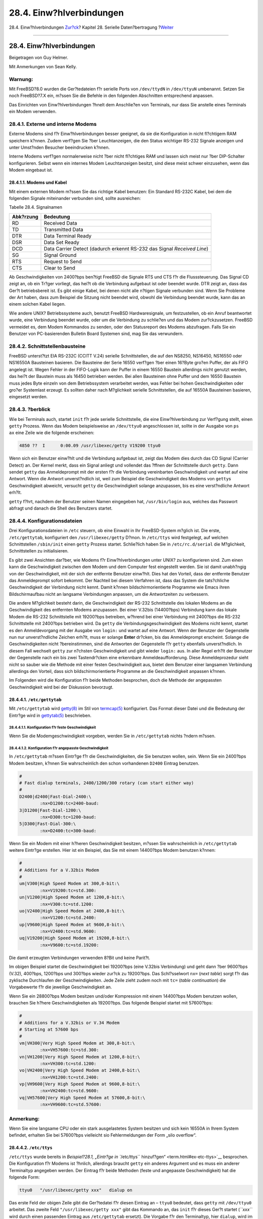 =========================
28.4. Einw?hlverbindungen
=========================

.. raw:: html

   <div class="navheader">

28.4. Einw?hlverbindungen
`Zur?ck <term.html>`__?
Kapitel 28. Serielle Daten?bertragung
?\ `Weiter <dialout.html>`__

--------------

.. raw:: html

   </div>

.. raw:: html

   <div class="sect1">

.. raw:: html

   <div class="titlepage" xmlns="">

.. raw:: html

   <div>

.. raw:: html

   <div>

28.4. Einw?hlverbindungen
-------------------------

.. raw:: html

   </div>

.. raw:: html

   <div>

Beigetragen von Guy Helmer.

.. raw:: html

   </div>

.. raw:: html

   <div>

Mit Anmerkungen von Sean Kelly.

.. raw:: html

   </div>

.. raw:: html

   </div>

.. raw:: html

   </div>

.. raw:: html

   <div class="warning" xmlns="">

Warnung:
~~~~~~~~

Mit FreeBSD?8.0 wurden die Ger?tedateien f?r serielle Ports von
``/dev/ttydN`` in ``/dev/ttyuN`` umbenannt. Setzen Sie noch FreeBSD?7.X
ein, m?ssen Sie die Befehle in den folgenden Abschnitten entsprechend
anpassen.

.. raw:: html

   </div>

Das Einrichten von Einw?hlverbindungen ?hnelt dem Anschlie?en von
Terminals, nur dass Sie anstelle eines Terminals ein Modem verwenden.

.. raw:: html

   <div class="sect2">

.. raw:: html

   <div class="titlepage" xmlns="">

.. raw:: html

   <div>

.. raw:: html

   <div>

28.4.1. Externe und interne Modems
~~~~~~~~~~~~~~~~~~~~~~~~~~~~~~~~~~

.. raw:: html

   </div>

.. raw:: html

   </div>

.. raw:: html

   </div>

Externe Modems sind f?r Einw?hlverbindungen besser geeignet, da sie die
Konfiguration in nicht fl?chtigem RAM speichern k?nnen. Zudem verf?gen
Sie ?ber Leuchtanzeigen, die den Status wichtiger RS-232 Signale
anzeigen und unter Umst?nden Besucher beeindrucken k?nnen.

Interne Modems verf?gen normalerweise nicht ?ber nicht fl?chtiges RAM
und lassen sich meist nur ?ber DIP-Schalter konfigurieren. Selbst wenn
ein internes Modem Leuchtanzeigen besitzt, sind diese meist schwer
einzusehen, wenn das Modem eingebaut ist.

.. raw:: html

   <div class="sect3">

.. raw:: html

   <div class="titlepage" xmlns="">

.. raw:: html

   <div>

.. raw:: html

   <div>

28.4.1.1. Modems und Kabel
^^^^^^^^^^^^^^^^^^^^^^^^^^

.. raw:: html

   </div>

.. raw:: html

   </div>

.. raw:: html

   </div>

Mit einem externen Modem m?ssen Sie das richtige Kabel benutzen: Ein
Standard RS-232C Kabel, bei dem die folgenden Signale miteinander
verbunden sind, sollte ausreichen:

.. raw:: html

   <div class="table">

.. raw:: html

   <div class="table-title">

Tabelle 28.4. Signalnamen

.. raw:: html

   </div>

.. raw:: html

   <div class="table-contents">

+-------------+---------------------------------------------------------------------------+
| Abk?rzung   | Bedeutung                                                                 |
+=============+===========================================================================+
| RD          | Received Data                                                             |
+-------------+---------------------------------------------------------------------------+
| TD          | Transmitted Data                                                          |
+-------------+---------------------------------------------------------------------------+
| DTR         | Data Terminal Ready                                                       |
+-------------+---------------------------------------------------------------------------+
| DSR         | Data Set Ready                                                            |
+-------------+---------------------------------------------------------------------------+
| DCD         | Data Carrier Detect (dadurch erkennt RS-232 das Signal *Received Line*)   |
+-------------+---------------------------------------------------------------------------+
| SG          | Signal Ground                                                             |
+-------------+---------------------------------------------------------------------------+
| RTS         | Request to Send                                                           |
+-------------+---------------------------------------------------------------------------+
| CTS         | Clear to Send                                                             |
+-------------+---------------------------------------------------------------------------+

.. raw:: html

   </div>

.. raw:: html

   </div>

Ab Geschwindigkeiten von 2400?bps ben?tigt FreeBSD die Signale RTS und
CTS f?r die Flusssteuerung. Das Signal CD zeigt an, ob ein Tr?ger
vorliegt, das hei?t ob die Verbindung aufgebaut ist oder beendet wurde.
DTR zeigt an, dass das Ger?t betriebsbereit ist. Es gibt einige Kabel,
bei denen nicht alle n?tigen Signale verbunden sind. Wenn Sie Probleme
der Art haben, dass zum Beispiel die Sitzung nicht beendet wird, obwohl
die Verbindung beendet wurde, kann das an einem solchen Kabel liegen.

Wie andere UNIX? Betriebssysteme auch, benutzt FreeBSD Hardwaresignale,
um festzustellen, ob ein Anruf beantwortet wurde, eine Verbindung
beendet wurde, oder um die Verbindung zu schlie?en und das Modem
zur?ckzusetzen. FreeBSD vermeidet es, dem Modem Kommandos zu senden,
oder den Statusreport des Modems abzufragen. Falls Sie ein Benutzer von
PC-basierenden Bulletin Board Systemen sind, mag Sie das verwundern.

.. raw:: html

   </div>

.. raw:: html

   </div>

.. raw:: html

   <div class="sect2">

.. raw:: html

   <div class="titlepage" xmlns="">

.. raw:: html

   <div>

.. raw:: html

   <div>

28.4.2. Schnittstellenbausteine
~~~~~~~~~~~~~~~~~~~~~~~~~~~~~~~

.. raw:: html

   </div>

.. raw:: html

   </div>

.. raw:: html

   </div>

FreeBSD unterst?tzt EIA RS-232C (CCITT V.24) serielle Schnittstellen,
die auf den NS8250, NS16450, NS16550 oder NS16550A Bausteinen basieren.
Die Bausteine der Serie 16550 verf?gen ?ber einen 16?Byte gro?en Puffer,
der als FIFO angelegt ist. Wegen Fehler in der FIFO-Logik kann der
Puffer in einem 16550 Baustein allerdings nicht genutzt werden, das
hei?t der Baustein muss als 16450 betrieben werden. Bei allen Bausteinen
ohne Puffer und dem 16550 Baustein muss jedes Byte einzeln von dem
Betriebssystem verarbeitet werden, was Fehler bei hohen
Geschwindigkeiten oder gro?er Systemlast erzeugt. Es sollten daher nach
M?glichkeit serielle Schnittstellen, die auf 16550A Bausteinen basieren,
eingesetzt werden.

.. raw:: html

   </div>

.. raw:: html

   <div class="sect2">

.. raw:: html

   <div class="titlepage" xmlns="">

.. raw:: html

   <div>

.. raw:: html

   <div>

28.4.3. ?berblick
~~~~~~~~~~~~~~~~~

.. raw:: html

   </div>

.. raw:: html

   </div>

.. raw:: html

   </div>

Wie bei Terminals auch, startet ``init`` f?r jede serielle
Schnittstelle, die eine Einw?hlverbindung zur Verf?gung stellt, einen
``getty`` Prozess. Wenn das Modem beispielsweise an ``/dev/ttyu0``
angeschlossen ist, sollte in der Ausgabe von ``ps       ax`` eine Zeile
wie die folgende erscheinen:

.. code:: screen

     4850 ??  I      0:00.09 /usr/libexec/getty V19200 ttyu0

Wenn sich ein Benutzer einw?hlt und die Verbindung aufgebaut ist, zeigt
das Modem dies durch das CD Signal (Carrier Detect) an. Der Kernel
merkt, dass ein Signal anliegt und vollendet das ?ffnen der
Schnittstelle durch ``getty``. Dann sendet ``getty`` das Anmeldeprompt
mit der ersten f?r die Verbindung vereinbarten Geschwindigkeit und
wartet auf eine Antwort. Wenn die Antwort unverst?ndlich ist, weil zum
Beispiel die Geschwindigkeit des Modems von ``getty``\ s Geschwindigkeit
abweicht, versucht ``getty`` die Geschwindigkeit solange anzupassen, bis
es eine verst?ndliche Antwort erh?lt.

``getty`` f?hrt, nachdem der Benutzer seinen Namen eingegeben hat,
``/usr/bin/login`` aus, welches das Passwort abfragt und danach die
Shell des Benutzers startet.

.. raw:: html

   </div>

.. raw:: html

   <div class="sect2">

.. raw:: html

   <div class="titlepage" xmlns="">

.. raw:: html

   <div>

.. raw:: html

   <div>

28.4.4. Konfigurationsdateien
~~~~~~~~~~~~~~~~~~~~~~~~~~~~~

.. raw:: html

   </div>

.. raw:: html

   </div>

.. raw:: html

   </div>

Drei Konfigurationsdateien in ``/etc`` steuern, ob eine Einwahl in Ihr
FreeBSD-System m?glich ist. Die erste, ``/etc/gettytab``, konfiguriert
den ``/usr/libexec/getty`` D?mon. In ``/etc/ttys`` wird festgelegt, auf
welchen Schnittstellen ``/sbin/init`` einen ``getty`` Prozess startet.
Schlie?lich haben Sie in ``/etc/rc.d/serial`` die M?glichkeit,
Schnittstellen zu initialisieren.

Es gibt zwei Ansichten dar?ber, wie Modems f?r Einw?hlverbindungen unter
UNIX? zu konfigurieren sind. Zum einen kann die Geschwindigkeit zwischen
dem Modem und dem Computer fest eingestellt werden. Sie ist damit
unabh?ngig von der Geschwindigkeit, mit der sich der entfernte Benutzer
einw?hlt. Dies hat den Vorteil, dass der entfernte Benutzer das
Anmeldeprompt sofort bekommt. Der Nachteil bei diesem Verfahren ist,
dass das System die tats?chliche Geschwindigkeit der Verbindung nicht
kennt. Damit k?nnen bildschirmorientierte Programme wie Emacs ihren
Bildschirmaufbau nicht an langsame Verbindungen anpassen, um die
Antwortzeiten zu verbessern.

Die andere M?glichkeit besteht darin, die Geschwindigkeit der RS-232
Schnittstelle des lokalen Modems an die Geschwindigkeit des entfernten
Modems anzupassen. Bei einer V.32bis (14400?bps) Verbindung kann das
lokale Modem die RS-232 Schnittstelle mit 19200?bps betreiben, w?hrend
bei einer Verbindung mit 2400?bps die RS-232 Schnittstelle mit 2400?bps
betrieben wird. Da ``getty`` die Verbindungsgeschwindigkeit des Modems
nicht kennt, startet es den Anmeldevorgang mit der Ausgabe von
``login:`` und wartet auf eine Antwort. Wenn der Benutzer der
Gegenstelle nun nur unverst?ndliche Zeichen erh?lt, muss er solange
**Enter** dr?cken, bis das Anmeldeprompt erscheint. Solange die
Geschwindigkeiten nicht ?bereinstimmen, sind die Antworten der
Gegenstelle f?r ``getty`` ebenfalls unverst?ndlich. In diesem Fall
wechselt ``getty`` zur n?chsten Geschwindigkeit und gibt wieder
``login:`` aus. In aller Regel erh?lt der Benutzer der Gegenstelle nach
ein bis zwei Tastendr?cken eine erkennbare Anmeldeaufforderung. Diese
Anmeldeprozedur sieht nicht so sauber wie die Methode mit einer festen
Geschwindigkeit aus, bietet dem Benutzer einer langsamen Verbindung
allerdings den Vorteil, dass sich bildschirmorientierte Programme an die
Geschwindigkeit anpassen k?nnen.

Im Folgenden wird die Konfiguration f?r beide Methoden besprochen, doch
die Methode der angepassten Geschwindigkeit wird bei der Diskussion
bevorzugt.

.. raw:: html

   <div class="sect3">

.. raw:: html

   <div class="titlepage" xmlns="">

.. raw:: html

   <div>

.. raw:: html

   <div>

28.4.4.1. ``/etc/gettytab``
^^^^^^^^^^^^^^^^^^^^^^^^^^^

.. raw:: html

   </div>

.. raw:: html

   </div>

.. raw:: html

   </div>

Mit ``/etc/gettytab`` wird
`getty(8) <http://www.FreeBSD.org/cgi/man.cgi?query=getty&sektion=8>`__
im Stil von
`termcap(5) <http://www.FreeBSD.org/cgi/man.cgi?query=termcap&sektion=5>`__
konfiguriert. Das Format dieser Datei und die Bedeutung der Eintr?ge
wird in
`gettytab(5) <http://www.FreeBSD.org/cgi/man.cgi?query=gettytab&sektion=5>`__
beschrieben.

.. raw:: html

   <div class="sect4">

.. raw:: html

   <div class="titlepage" xmlns="">

.. raw:: html

   <div>

.. raw:: html

   <div>

28.4.4.1.1. Konfiguration f?r feste Geschwindigkeit
'''''''''''''''''''''''''''''''''''''''''''''''''''

.. raw:: html

   </div>

.. raw:: html

   </div>

.. raw:: html

   </div>

Wenn Sie die Modemgeschwindigkeit vorgeben, werden Sie in
``/etc/gettytab`` nichts ?ndern m?ssen.

.. raw:: html

   </div>

.. raw:: html

   <div class="sect4">

.. raw:: html

   <div class="titlepage" xmlns="">

.. raw:: html

   <div>

.. raw:: html

   <div>

28.4.4.1.2. Konfiguration f?r angepasste Geschwindigkeit
''''''''''''''''''''''''''''''''''''''''''''''''''''''''

.. raw:: html

   </div>

.. raw:: html

   </div>

.. raw:: html

   </div>

In ``/etc/gettytab`` m?ssen Eintr?ge f?r die Geschwindigkeiten, die Sie
benutzen wollen, sein. Wenn Sie ein 2400?bps Modem besitzen, k?nnen Sie
wahrscheinlich den schon vorhandenen ``D2400`` Eintrag benutzen.

.. code:: programlisting

    #
    # Fast dialup terminals, 2400/1200/300 rotary (can start either way)
    #
    D2400|d2400|Fast-Dial-2400:\
            :nx=D1200:tc=2400-baud:
    3|D1200|Fast-Dial-1200:\
            :nx=D300:tc=1200-baud:
    5|D300|Fast-Dial-300:\
            :nx=D2400:tc=300-baud:

Wenn Sie ein Modem mit einer h?heren Geschwindigkeit besitzen, m?ssen
Sie wahrscheinlich in ``/etc/gettytab`` weitere Eintr?ge erstellen. Hier
ist ein Beispiel, das Sie mit einem 14400?bps Modem benutzen k?nnen:

.. code:: programlisting

    #
    # Additions for a V.32bis Modem
    #
    um|V300|High Speed Modem at 300,8-bit:\
            :nx=V19200:tc=std.300:
    un|V1200|High Speed Modem at 1200,8-bit:\
            :nx=V300:tc=std.1200:
    uo|V2400|High Speed Modem at 2400,8-bit:\
            :nx=V1200:tc=std.2400:
    up|V9600|High Speed Modem at 9600,8-bit:\
            :nx=V2400:tc=std.9600:
    uq|V19200|High Speed Modem at 19200,8-bit:\
            :nx=V9600:tc=std.19200:

Die damit erzeugten Verbindungen verwenden 8?Bit und keine Parit?t.

Im obigen Beispiel startet die Geschwindigkeit bei 19200?bps (eine
V.32bis Verbindung) und geht dann ?ber 9600?bps (V.32), 400?bps,
1200?bps und 300?bps wieder zur?ck zu 19200?bps. Das Schl?sselwort
``nx=`` (*next table*) sorgt f?r das zyklische Durchlaufen der
Geschwindigkeiten. Jede Zeile zieht zudem noch mit ``tc=`` (*table
continuation*) die Vorgabewerte f?r die jeweilige Geschwindigkeit an.

Wenn Sie ein 28800?bps Modem besitzen und/oder Kompression mit einem
14400?bps Modem benutzen wollen, brauchen Sie h?here Geschwindigkeiten
als 19200?bps. Das folgende Beispiel startet mit 57600?bps:

.. code:: programlisting

    #
    # Additions for a V.32bis or V.34 Modem
    # Starting at 57600 bps
    #
    vm|VH300|Very High Speed Modem at 300,8-bit:\
            :nx=VH57600:tc=std.300:
    vn|VH1200|Very High Speed Modem at 1200,8-bit:\
            :nx=VH300:tc=std.1200:
    vo|VH2400|Very High Speed Modem at 2400,8-bit:\
            :nx=VH1200:tc=std.2400:
    vp|VH9600|Very High Speed Modem at 9600,8-bit:\
            :nx=VH2400:tc=std.9600:
    vq|VH57600|Very High Speed Modem at 57600,8-bit:\
            :nx=VH9600:tc=std.57600:

.. raw:: html

   <div class="note" xmlns="">

Anmerkung:
~~~~~~~~~~

Wenn Sie eine langsame CPU oder ein stark ausgelastetes System besitzen
und sich kein 16550A in Ihrem System befindet, erhalten Sie bei
57600?bps vielleicht sio Fehlermeldungen der Form „silo overflow“.

.. raw:: html

   </div>

.. raw:: html

   </div>

.. raw:: html

   </div>

.. raw:: html

   <div class="sect3">

.. raw:: html

   <div class="titlepage" xmlns="">

.. raw:: html

   <div>

.. raw:: html

   <div>

28.4.4.2. ``/etc/ttys``
^^^^^^^^^^^^^^^^^^^^^^^

.. raw:: html

   </div>

.. raw:: html

   </div>

.. raw:: html

   </div>

``/etc/ttys`` wurde bereits in `Beispiel?28.1, „Eintr?ge in
``/etc/ttys`` hinzuf?gen“ <term.html#ex-etc-ttys>`__ besprochen. Die
Konfiguration f?r Modems ist ?hnlich, allerdings braucht ``getty`` ein
anderes Argument und es muss ein anderer Terminaltyp angegeben werden.
Der Eintrag f?r beide Methoden (feste und angepasste Geschwindigkeit)
hat die folgende Form:

.. code:: programlisting

    ttyu0   "/usr/libexec/getty xxx"   dialup on

Das erste Feld der obigen Zeile gibt die Ger?tedatei f?r diesen Eintrag
an – ``ttyu0`` bedeutet, dass ``getty`` mit ``/dev/ttyu0`` arbeitet. Das
zweite Feld ``"/usr/libexec/getty xxx"`` gibt das Kommando an, das
``init`` f?r dieses Ger?t startet (*``xxx``* wird durch einen passenden
Eintrag aus ``/etc/gettytab`` ersetzt). Die Vorgabe f?r den Terminaltyp,
hier ``dialup``, wird im dritten Feld angegeben. Das vierte Feld,
``on``, zeigt ``init`` an, dass die Schnittstelle aktiviert ist. Im
f?nften Feld k?nnte noch ``secure`` angegeben werden, um Anmeldungen von
``root`` zu erlauben, doch sollte das wirklich nur f?r physikalisch
sichere Terminals, wie die Systemkonsole, aktiviert werden.

Die Vorgabe f?r den Terminaltyp, ``dialup`` im obigen Beispiel, h?ngt
von lokalen Gegebenheiten ab. Traditionell wird ``dialup`` f?r
Einw?hlverbindungen verwendet, so dass die Benutzer in ihren
Anmeldeskripten den Terminaltyp auf ihren Terminal abstimmen k?nnen,
wenn der Typ auf ``dialup`` gesetzt ist. Wenn Sie aber beispielsweise
nur VT102 Terminals oder Emulatoren einsetzen, k?nnen Sie den
Terminaltyp hier auch fest auf ``vt102`` setzen.

Nachdem Sie ``/etc/ttys`` ge?ndert haben, m?ssen Sie ``init`` ein HUP
Signal schicken, damit es die Datei wieder einliest. Sie k?nnen dazu das
folgende Kommando verwenden:

.. code:: screen

    # kill -HUP 1

Wenn Sie das System zum ersten Mal konfigurieren, sollten Sie dieses
Kommando erst ausf?hren, wenn Sie Ihr Modem richtig konfiguriert und
angeschlossen haben.

.. raw:: html

   <div class="sect4">

.. raw:: html

   <div class="titlepage" xmlns="">

.. raw:: html

   <div>

.. raw:: html

   <div>

28.4.4.2.1. Konfiguration f?r feste Geschwindigkeit
'''''''''''''''''''''''''''''''''''''''''''''''''''

.. raw:: html

   </div>

.. raw:: html

   </div>

.. raw:: html

   </div>

Das Argument von ``getty`` muss in diesem Fall eine feste
Geschwindigkeit vorgeben. Der Eintrag f?r ein Modem, das fest auf
19200?bps eingestellt ist, k?nnte wie folgt aussehen:

.. code:: programlisting

    ttyu0   "/usr/libexec/getty std.19200"   dialup on

Wenn Ihr Modem auf eine andere Geschwindigkeit eingestellt ist, setzen
Sie anstelle von ``std.19200`` einen passenden Eintrag der Form
``std.speed`` ein. Stellen Sie sicher, dass dies auch ein g?ltiger
Verbindungstyp aus ``/etc/gettytab`` ist.

.. raw:: html

   </div>

.. raw:: html

   <div class="sect4">

.. raw:: html

   <div class="titlepage" xmlns="">

.. raw:: html

   <div>

.. raw:: html

   <div>

28.4.4.2.2. Konfiguration f?r angepasste Geschwindigkeit
''''''''''''''''''''''''''''''''''''''''''''''''''''''''

.. raw:: html

   </div>

.. raw:: html

   </div>

.. raw:: html

   </div>

Das Argument von ``getty`` muss hier auf einen der Eintr?ge aus
``/etc/gettytab`` zeigen, der zu einer Kette von Eintr?gen geh?rt, die
die zu probierenden Geschwindigkeiten beschreiben. Wenn Sie dem obigen
Beispiel gefolgt sind und zus?tzliche Eintr?ge in ``/etc/gettytab``
erzeugt haben, k?nnen Sie die folgende Zeile verwenden:

.. code:: programlisting

    ttyu0   "/usr/libexec/getty V19200"   dialup on

.. raw:: html

   </div>

.. raw:: html

   </div>

.. raw:: html

   <div class="sect3">

.. raw:: html

   <div class="titlepage" xmlns="">

.. raw:: html

   <div>

.. raw:: html

   <div>

28.4.4.3. ``/etc/rc.d/serial``
^^^^^^^^^^^^^^^^^^^^^^^^^^^^^^

.. raw:: html

   </div>

.. raw:: html

   </div>

.. raw:: html

   </div>

Modems, die h?here Geschwindigkeiten unterst?tzen, zum Beispiel V.32,
V.32bis und V.34 Modems, benutzen Hardware-Flusssteuerung (``RTS/CTS``).
F?r die entsprechenden Schnittstellen k?nnen Sie die Flusssteuerung mit
``stty`` in ``/etc/rc.d/serial`` einstellen.

Um beispielsweise die Hardware-Flusssteuerung f?r die Ger?te zur Ein-
und Auswahl der zweiten seriellen Schnittstelle (``COM2``) zu
aktivieren, benutzen Sie die Dateien zur Initialisierung der
entsprechenden Ger?te und f?gen die folgenden Zeilen in
``/etc/rc.d/serial`` hinzu:

.. code:: programlisting

    # Serial port initial configuration
    stty -f /dev/ttyu1.init crtscts
    stty -f /dev/cuad1.init crtscts

.. raw:: html

   </div>

.. raw:: html

   </div>

.. raw:: html

   <div class="sect2">

.. raw:: html

   <div class="titlepage" xmlns="">

.. raw:: html

   <div>

.. raw:: html

   <div>

28.4.5. Modemkonfiguration
~~~~~~~~~~~~~~~~~~~~~~~~~~

.. raw:: html

   </div>

.. raw:: html

   </div>

.. raw:: html

   </div>

Wenn Sie ein Modem besitzen, das seine Konfiguration in nicht fl?chtigem
RAM speichert, werden Sie ein Terminalprogramm wie Telix unter MS-DOS?
oder ``tip`` unter FreeBSD ben?tigen, um die Parameter einzustellen.
Verbinden Sie sich mit derselben Geschwindigkeit, die ``getty`` zuerst
benutzen w?rde, mit dem Modem und treffen Sie folgende Einstellungen:

.. raw:: html

   <div class="itemizedlist">

-  DCD ist eingeschaltet, wenn das Tr?gersignal des entfernten Modems
   erkannt wird.

-  Im Betrieb liegt DTR an. Bei einem Verlust von DTR legt das Modem auf
   und setzt sich zur?ck.

-  CTS Flusssteuerung ist f?r ausgehende Daten aktiviert.

-  XON/XOFF Flusssteuerung ist ausgeschaltet.

-  RTS Flusssteuerung ist f?r eingehende Daten aktiviert.

-  Keine R?ckmeldungen ausgeben.

-  Die Echo-Funktion ist deaktiviert.

.. raw:: html

   </div>

In der Dokumentation Ihres Modems finden Sie die n?tigen Befehle, die
Sie absetzen m?ssen, und/oder n?tigen DIP-Schalterstellungen, um die
obigen Einstellungen zu treffen.

F?r ein externes 14400 U.S. Robotics? Sportster? gelten zum Beispiel die
folgenden Befehle:

.. code:: programlisting

    ATZ
    AT&C1&D2&H1&I0&R2&W

Bei dieser Gelegenheit k?nnen Sie auch gleich andere Einstellungen, zum
Beispiel ob Sie V42.bis und/oder MNP5 Kompression benutzen wollen, an
Ihrem Modem vornehmen.

Bei einem externen 14400 U.S. Robotics? Sportster? m?ssen Sie auch noch
einige DIP-Schalter einstellen. Die folgenden Einstellungen k?nnen Sie
vielleicht als Beispiel f?r andere Modems verwenden:

.. raw:: html

   <div class="itemizedlist">

-  Schalter 1: OBEN – DTR normal

-  Schalter 2: N/A (R?ckmeldungen als Text/numerische R?ckmeldungen)

-  Schalter 3: OBEN – Keine R?ckmeldungen ausgeben

-  Schalter 4: UNTEN – Echo-Funktion aus

-  Schalter 5: OBEN – Rufannahme aktiviert

-  Schalter 6: OBEN – Carrier Detect normal

-  Schalter 7: OBEN – Einstellungen aus dem NVRAM laden

-  Schalter 8: N/A (Smart Mode/Dumb Mode)

.. raw:: html

   </div>

F?r Einw?hlverbindungen sollten die R?ckmeldungen deaktiviert sein, da
sonst ``getty`` dem Modem das Anmeldeprompt ``login:`` schickt und das
Modem im Kommandomodus das Prompt wieder ausgibt (Echo-Funktion) oder
eine R?ckmeldung gibt. Das f?hrt dann zu einer l?nglichen und
fruchtlosen Kommunikation zwischen dem Modem und ``getty``.

.. raw:: html

   <div class="sect3">

.. raw:: html

   <div class="titlepage" xmlns="">

.. raw:: html

   <div>

.. raw:: html

   <div>

28.4.5.1. Konfiguration f?r feste Geschwindigkeit
^^^^^^^^^^^^^^^^^^^^^^^^^^^^^^^^^^^^^^^^^^^^^^^^^

.. raw:: html

   </div>

.. raw:: html

   </div>

.. raw:: html

   </div>

Die Geschwindigkeit zwischen Modem und Computer muss auf einen festen
Wert eingestellt werden. Mit einem externen 14400 U.S. Robotics?
Sportster? Modem setzen die folgenden Kommandos die Geschwindigkeit auf
den Wert der Datenendeinrichtung fest:

.. code:: programlisting

    ATZ
    AT&B1&W

.. raw:: html

   </div>

.. raw:: html

   <div class="sect3">

.. raw:: html

   <div class="titlepage" xmlns="">

.. raw:: html

   <div>

.. raw:: html

   <div>

28.4.5.2. Konfiguration f?r angepasste Geschwindigkeit
^^^^^^^^^^^^^^^^^^^^^^^^^^^^^^^^^^^^^^^^^^^^^^^^^^^^^^

.. raw:: html

   </div>

.. raw:: html

   </div>

.. raw:: html

   </div>

In diesem Fall muss die Geschwindigkeit der seriellen Schnittstelle des
Modems der eingehenden Geschwindigkeit angepasst werden. F?r ein
externes 14400 U.S. Robotics? Sportster? Modem erlauben die folgenden
Befehle eine Anpassung der Geschwindigkeit der seriellen Schnittstelle
f?r Verbindungen, die keine Fehlerkorrektur verwenden:

.. code:: programlisting

    ATZ
    AT&B2&W

Verbindungen mit Fehlerkorrektur (V.42, MNP) verwenden die
Geschwindigkeit der Datenendeinrichtung.

.. raw:: html

   </div>

.. raw:: html

   <div class="sect3">

.. raw:: html

   <div class="titlepage" xmlns="">

.. raw:: html

   <div>

.. raw:: html

   <div>

28.4.5.3. ?berpr?fen der Modemkonfiguration
^^^^^^^^^^^^^^^^^^^^^^^^^^^^^^^^^^^^^^^^^^^

.. raw:: html

   </div>

.. raw:: html

   </div>

.. raw:: html

   </div>

Die meisten Modems verf?gen ?ber Kommandos, die die Konfiguration des
Modems in lesbarer Form ausgeben. Auf einem externen 14400 U.S.
Robotics? Sportster? zeigt ``ATI5`` die Einstellungen im nicht
fl?chtigen RAM an. Um die wirklichen Einstellungen unter
Ber?cksichtigung der DIP-Schalter zu sehen, benutzen Sie ``ATZ`` gefolgt
von ``ATI4``.

Wenn Sie ein anderes Modem benutzen, schauen Sie bitte in der
Dokumentation Ihres Modems nach, wie Sie die Konfiguration des Modems
?berpr?fen k?nnen.

.. raw:: html

   </div>

.. raw:: html

   </div>

.. raw:: html

   <div class="sect2">

.. raw:: html

   <div class="titlepage" xmlns="">

.. raw:: html

   <div>

.. raw:: html

   <div>

28.4.6. Fehlersuche
~~~~~~~~~~~~~~~~~~~

.. raw:: html

   </div>

.. raw:: html

   </div>

.. raw:: html

   </div>

Bei Problemen k?nnen Sie die Einw?hlverbindung anhand der folgenden
Punkte ?berpr?fen:

.. raw:: html

   <div class="sect3">

.. raw:: html

   <div class="titlepage" xmlns="">

.. raw:: html

   <div>

.. raw:: html

   <div>

28.4.6.1. ?berpr?fen des FreeBSD-Systems
^^^^^^^^^^^^^^^^^^^^^^^^^^^^^^^^^^^^^^^^

.. raw:: html

   </div>

.. raw:: html

   </div>

.. raw:: html

   </div>

Schlie?en Sie das Modem an das FreeBSD-System an und booten Sie das
System. Wenn Ihr Modem ?ber Statusindikatoren verf?gt, ?berpr?fen Sie,
ob der DTR Indikator leuchtet, wenn das Anmeldeprompt erscheint. Dies
zeigt an, dass das FreeBSD-System einen ``getty`` Prozess auf der
entsprechenden Schnittstelle gestartet hat und das Modem auf einkommende
Verbindungen wartet.

Wenn der DTR-Indikator nicht leuchtet, melden Sie sich an dem
FreeBSD-System an und ?berpr?fen mit ``ps ax``, ob FreeBSD einen
``getty``-Prozess auf der entsprechenden Schnittstelle gestartet hat.
Unter den angezeigten Prozessen sollten Sie ?hnliche wie die folgenden
finden:

.. code:: screen

      114 ??  I      0:00.10 /usr/libexec/getty V19200 ttyu0
      115 ??  I      0:00.10 /usr/libexec/getty V19200 ttyu1

Wenn das Modem noch keinen Anruf entgegengenommen hat und Sie
stattdessen die folgende Zeile sehen

.. code:: screen

      114 d0  I      0:00.10 /usr/libexec/getty V19200 ttyu0

bedeutet dies, dass ``getty`` die Schnittstelle schon ge?ffnet hat und
zeigt Kabelprobleme oder eine falsche Modemkonfiguration an, da
``getty`` die Schnittstelle erst dann ?ffnen kann, wenn das CD Signal
(Carrier Detect) vom Modem anliegt.

Wenn Sie keine ``getty``-Prozesse auf den gew?nschten ``ttyuN`` Ports
finden, untersuchen Sie bitte ``/etc/ttys`` auf Fehler. Suchen Sie auch
in ``/var/log/messages`` nach Meldungen von ``init`` oder ``getty``.
Wenn Sie dort Meldungen finden, sollten Sie noch einmal die beiden
Konfigurationsdateien ``/etc/ttys`` und ``/etc/gettytab`` nach Fehlern
durchsehen. ?berpr?fen Sie auch, ob die Ger?tedateien ``/dev/ttyuN``
vorhanden sind.

.. raw:: html

   </div>

.. raw:: html

   <div class="sect3">

.. raw:: html

   <div class="titlepage" xmlns="">

.. raw:: html

   <div>

.. raw:: html

   <div>

28.4.6.2. Einw?hlversuch
^^^^^^^^^^^^^^^^^^^^^^^^

.. raw:: html

   </div>

.. raw:: html

   </div>

.. raw:: html

   </div>

Versuchen Sie, sich in Ihr System einzuw?hlen. Auf dem entfernten System
stellen Sie bitte die folgenden Kommunikationsparameter ein: 8?Bit,
keine Parit?t, ein Stop-Bit. Wenn Sie kein Anmeldeprompt erhalten oder
nur unleserliche Zeichen sehen, dr?cken Sie mehrmals, in Abst?nden von
ungef?hr einer Sekunde, **Enter**. Wenn Sie immer noch nicht die
``login:`` Meldung sehen, schicken Sie ein ``BREAK`` Kommando. Wenn Sie
zur Einwahl ein Highspeed-Modem benutzen, verwenden Sie eine feste
Geschwindigkeit auf der seriellen Schnittstelle des Modems (``AT&B1``
f?r ein U.S. Robotics? Sportster?).

Wenn Sie jetzt immer noch kein Anmeldeprompt erhalten, ?berpr?fen Sie
nochmals ``/etc/gettytab`` und stellen sicher, dass

.. raw:: html

   <div class="itemizedlist">

-  der Verbindungstyp in ``/etc/ttys`` zu einem g?ltigen Eintrag in
   ``/etc/gettytab`` geh?rt,

-  jeder der ``nx=`` Eintr?ge in ``gettytab`` g?ltig ist und

-  jeder ``tc=`` Eintrag auf einen g?ltigen Eintrag in ``gettytab``
   verweist.

.. raw:: html

   </div>

Wenn das Modem an Ihrem FreeBSD-System auf einen eingehenden Anruf nicht
antwortet, stellen Sie sicher, dass das Modem so konfiguriert ist, dass
es einen Anruf beantwortet, wenn DTR anliegt. Wenn Ihr Modem
Statusindikatoren besitzt, k?nnen Sie das Anliegen von DTR anhand der
Leuchten ?berpr?fen.

Wenn Sie alles schon mehrfach ?berpr?ft haben und es immer noch noch
nicht funktioniert, machen Sie erst einmal eine Pause, bevor Sie
weitermachen. Wenn es immer noch nicht funktioniert, k?nnen Sie eine
Mail an die Mailingliste 'Fragen und Antworten zu FreeBSD'
``<de-bsd-questions@de.FreeBSD.org>`` schicken, in der Sie Ihr Modem und
Ihr Problem beschreiben und Ihnen sollte geholfen werden.

.. raw:: html

   </div>

.. raw:: html

   </div>

.. raw:: html

   </div>

.. raw:: html

   <div class="navfooter">

--------------

+---------------------------+------------------------------------+----------------------------------+
| `Zur?ck <term.html>`__?   | `Nach oben <serialcomms.html>`__   | ?\ `Weiter <dialout.html>`__     |
+---------------------------+------------------------------------+----------------------------------+
| 28.3. Terminals?          | `Zum Anfang <index.html>`__        | ?28.5. Verbindungen nach Au?en   |
+---------------------------+------------------------------------+----------------------------------+

.. raw:: html

   </div>

| Wenn Sie Fragen zu FreeBSD haben, schicken Sie eine E-Mail an
  <de-bsd-questions@de.FreeBSD.org\ >.
|  Wenn Sie Fragen zu dieser Dokumentation haben, schicken Sie eine
  E-Mail an <de-bsd-translators@de.FreeBSD.org\ >.
